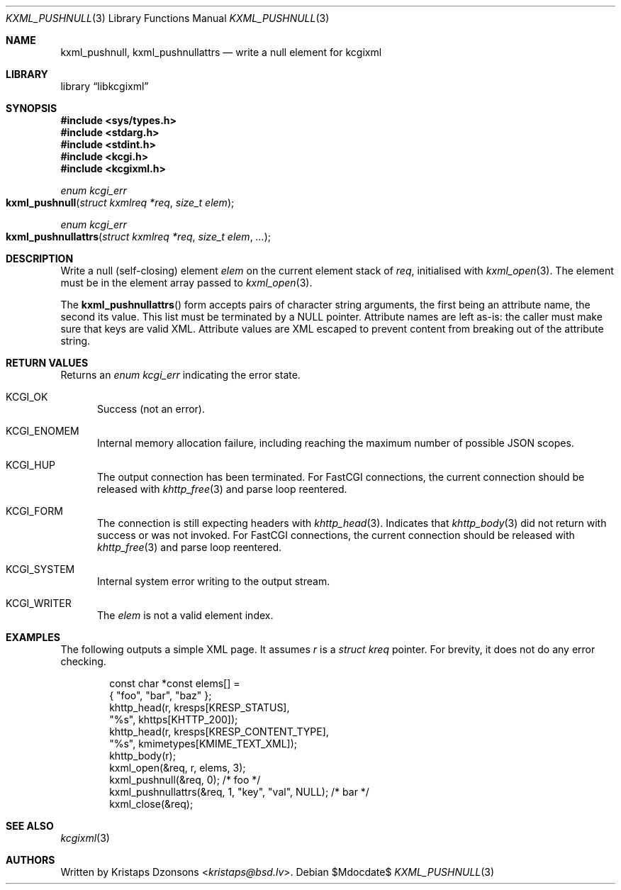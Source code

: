 .\"	$Id$
.\"
.\" Copyright (c) 2020 Kristaps Dzonsons <kristaps@bsd.lv>
.\"
.\" Permission to use, copy, modify, and distribute this software for any
.\" purpose with or without fee is hereby granted, provided that the above
.\" copyright notice and this permission notice appear in all copies.
.\"
.\" THE SOFTWARE IS PROVIDED "AS IS" AND THE AUTHOR DISCLAIMS ALL WARRANTIES
.\" WITH REGARD TO THIS SOFTWARE INCLUDING ALL IMPLIED WARRANTIES OF
.\" MERCHANTABILITY AND FITNESS. IN NO EVENT SHALL THE AUTHOR BE LIABLE FOR
.\" ANY SPECIAL, DIRECT, INDIRECT, OR CONSEQUENTIAL DAMAGES OR ANY DAMAGES
.\" WHATSOEVER RESULTING FROM LOSS OF USE, DATA OR PROFITS, WHETHER IN AN
.\" ACTION OF CONTRACT, NEGLIGENCE OR OTHER TORTIOUS ACTION, ARISING OUT OF
.\" OR IN CONNECTION WITH THE USE OR PERFORMANCE OF THIS SOFTWARE.
.\"
.Dd $Mdocdate$
.Dt KXML_PUSHNULL 3
.Os
.Sh NAME
.Nm kxml_pushnull ,
.Nm kxml_pushnullattrs
.Nd write a null element for kcgixml
.Sh LIBRARY
.Lb libkcgixml
.Sh SYNOPSIS
.In sys/types.h
.In stdarg.h
.In stdint.h
.In kcgi.h
.In kcgixml.h
.Ft enum kcgi_err
.Fo kxml_pushnull
.Fa "struct kxmlreq *req"
.Fa "size_t elem"
.Fc
.Ft enum kcgi_err
.Fo kxml_pushnullattrs
.Fa "struct kxmlreq *req"
.Fa "size_t elem"
.Fa "..."
.Fc
.Sh DESCRIPTION
Write a null
.Pq self-closing
element
.Fa elem
on the current element stack of
.Fa req ,
initialised with
.Xr kxml_open 3 .
The element must be in the element array passed to
.Xr kxml_open 3 .
.Pp
The
.Fn kxml_pushnullattrs
form accepts pairs of character string arguments, the first being an
attribute name, the second its value.
This list must be terminated by a
.Dv NULL
pointer.
Attribute names are left as-is: the caller must make sure that keys are
valid XML.
Attribute values are XML escaped to prevent content from breaking out of
the attribute string.
.Sh RETURN VALUES
Returns an
.Ft enum kcgi_err
indicating the error state.
.Bl -tag -width -Ds
.It Dv KCGI_OK
Success (not an error).
.It Dv KCGI_ENOMEM
Internal memory allocation failure, including reaching the maximum
number of possible JSON scopes.
.It Dv KCGI_HUP
The output connection has been terminated.
For FastCGI connections, the current connection should be released with
.Xr khttp_free 3
and parse loop reentered.
.It Dv KCGI_FORM
The connection is still expecting headers with
.Xr khttp_head 3 .
Indicates that
.Xr khttp_body 3
did not return with success or was not invoked.
For FastCGI connections, the current connection should be released with
.Xr khttp_free 3
and parse loop reentered.
.It Dv KCGI_SYSTEM
Internal system error writing to the output stream.
.It Dv KCGI_WRITER
The
.Fa elem
is not a valid element index.
.El
.Sh EXAMPLES
The following outputs a simple XML page.
It assumes
.Va r
is a
.Vt struct kreq
pointer.
For brevity, it does not do any error checking.
.Bd -literal -offset indent
const char *const elems[] =
  { "foo", "bar", "baz" };
khttp_head(r, kresps[KRESP_STATUS],
  "%s", khttps[KHTTP_200]);
khttp_head(r, kresps[KRESP_CONTENT_TYPE],
  "%s", kmimetypes[KMIME_TEXT_XML]);
khttp_body(r);
kxml_open(&req, r, elems, 3);
kxml_pushnull(&req, 0); /* foo */
kxml_pushnullattrs(&req, 1, "key", "val", NULL); /* bar */
kxml_close(&req);
.Ed
.Sh SEE ALSO
.Xr kcgixml 3
.Sh AUTHORS
Written by
.An Kristaps Dzonsons Aq Mt kristaps@bsd.lv .
